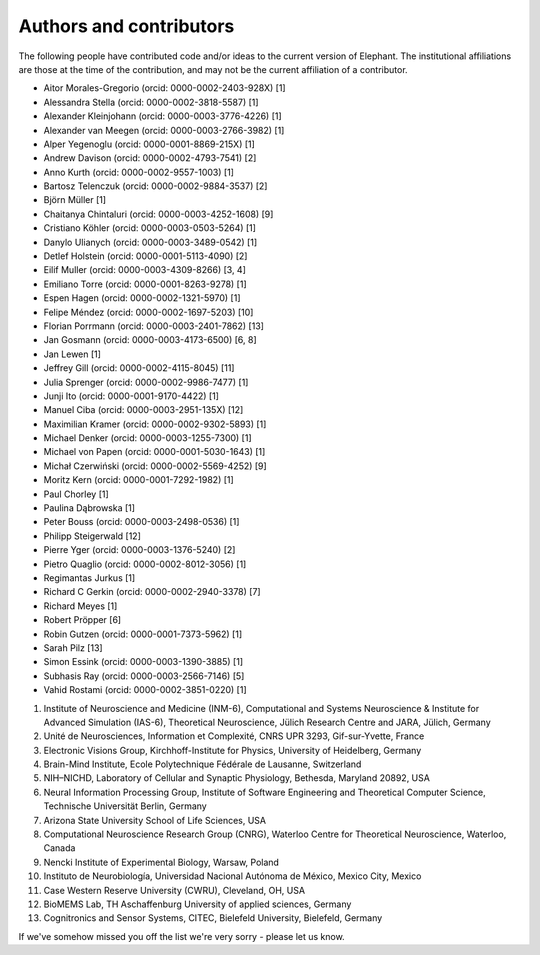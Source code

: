 ************************
Authors and contributors
************************

The following people have contributed code and/or ideas to the current version
of Elephant. The institutional affiliations are those at the time of the
contribution, and may not be the current affiliation of a contributor.

* Aitor Morales-Gregorio (orcid: 0000-0002-2403-928X) [1]
* Alessandra Stella (orcid: 0000-0002-3818-5587) [1]
* Alexander Kleinjohann (orcid: 0000-0003-3776-4226) [1]
* Alexander van Meegen (orcid: 0000-0003-2766-3982) [1]
* Alper Yegenoglu (orcid: 0000-0001-8869-215X) [1]
* Andrew Davison (orcid: 0000-0002-4793-7541) [2]
* Anno Kurth (orcid: 0000-0002-9557-1003) [1]
* Bartosz Telenczuk (orcid: 0000-0002-9884-3537) [2]
* Björn Müller [1]
* Chaitanya Chintaluri (orcid: 0000-0003-4252-1608) [9]
* Cristiano Köhler (orcid: 0000-0003-0503-5264) [1]
* Danylo Ulianych (orcid: 0000-0003-3489-0542) [1]
* Detlef Holstein (orcid: 0000-0001-5113-4090) [2]
* Eilif Muller (orcid: 0000-0003-4309-8266) [3, 4]
* Emiliano Torre (orcid: 0000-0001-8263-9278) [1]
* Espen Hagen (orcid: 0000-0002-1321-5970) [1]
* Felipe Méndez (orcid: 0000-0002-1697-5203) [10]
* Florian Porrmann (orcid: 0000-0003-2401-7862) [13]
* Jan Gosmann (orcid: 0000-0003-4173-6500) [6, 8]
* Jan Lewen [1]
* Jeffrey Gill (orcid: 0000-0002-4115-8045) [11]
* Julia Sprenger (orcid: 0000-0002-9986-7477) [1]
* Junji Ito (orcid: 0000-0001-9170-4422) [1]
* Manuel Ciba (orcid: 0000-0003-2951-135X) [12]
* Maximilian Kramer (orcid: 0000-0002-9302-5893) [1]
* Michael Denker (orcid: 0000-0003-1255-7300) [1]
* Michael von Papen (orcid: 0000-0001-5030-1643) [1]
* Michał Czerwiński (orcid: 0000-0002-5569-4252) [9]
* Moritz Kern (orcid: 0000-0001-7292-1982) [1]
* Paul Chorley [1]
* Paulina Dąbrowska [1]
* Peter Bouss (orcid: 0000-0003-2498-0536) [1]
* Philipp Steigerwald [12]
* Pierre Yger (orcid: 0000-0003-1376-5240) [2]
* Pietro Quaglio (orcid: 0000-0002-8012-3056) [1]
* Regimantas Jurkus [1]
* Richard C Gerkin (orcid: 0000-0002-2940-3378) [7]
* Richard Meyes [1]
* Robert Pröpper [6]
* Robin Gutzen (orcid: 0000-0001-7373-5962) [1]
* Sarah Pilz [13]
* Simon Essink (orcid: 0000-0003-1390-3885) [1]
* Subhasis Ray (orcid: 0000-0003-2566-7146) [5]
* Vahid Rostami (orcid: 0000-0002-3851-0220) [1]

1. Institute of Neuroscience and Medicine (INM-6), Computational and Systems Neuroscience & Institute for Advanced Simulation (IAS-6), Theoretical Neuroscience, Jülich Research Centre and JARA, Jülich, Germany
2. Unité de Neurosciences, Information et Complexité, CNRS UPR 3293, Gif-sur-Yvette, France
3. Electronic Visions Group, Kirchhoff-Institute for Physics, University of Heidelberg, Germany
4. Brain-Mind Institute, Ecole Polytechnique Fédérale de Lausanne, Switzerland
5. NIH–NICHD, Laboratory of Cellular and Synaptic Physiology, Bethesda, Maryland 20892, USA
6. Neural Information Processing Group, Institute of Software Engineering and Theoretical Computer Science, Technische Universität Berlin, Germany
7. Arizona State University School of Life Sciences, USA
8. Computational Neuroscience Research Group (CNRG), Waterloo Centre for Theoretical Neuroscience, Waterloo, Canada
9. Nencki Institute of Experimental Biology, Warsaw, Poland
10. Instituto de Neurobiología, Universidad Nacional Autónoma de México, Mexico City, Mexico
11. Case Western Reserve University (CWRU), Cleveland, OH, USA
12. BioMEMS Lab, TH Aschaffenburg University of applied sciences, Germany
13. Cognitronics and Sensor Systems, CITEC, Bielefeld University, Bielefeld, Germany

If we've somehow missed you off the list we're very sorry - please let us know.
